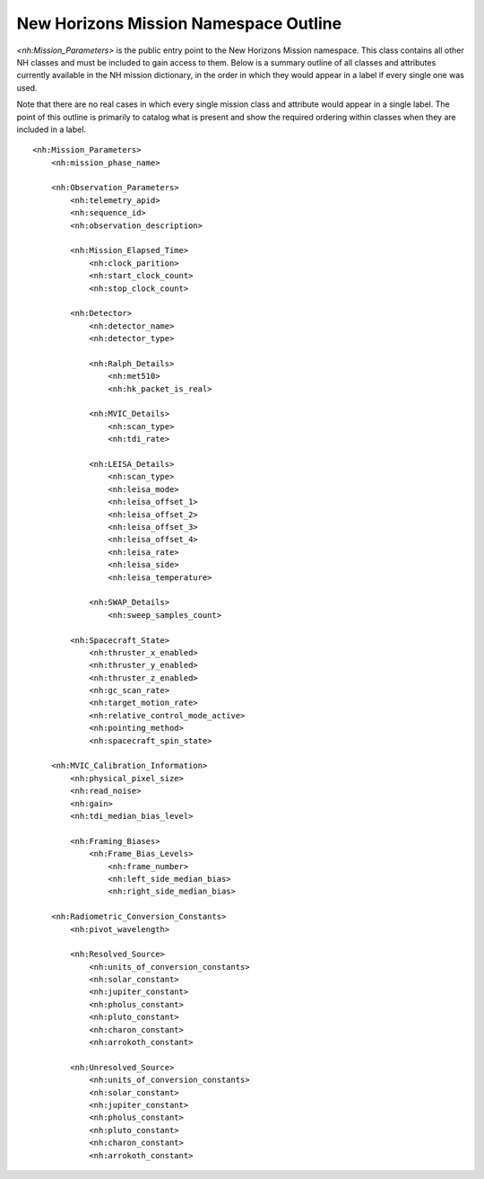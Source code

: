 New Horizons Mission Namespace Outline
##################################################

*<nh:Mission_Parameters>* is the public entry point to the New Horizons Mission 
namespace. This class contains all other NH classes and must be included to gain
access to them. Below is a summary outline of all classes and attributes 
currently available in the NH mission dictionary, in the order in which they 
would appear in a label if every single one was used. 

Note that there are no real cases in which every single mission class and 
attribute would appear in a single label. The point of this outline is primarily
to catalog what is present and show the required ordering within classes when
they are included in a label.

::

  <nh:Mission_Parameters>
      <nh:mission_phase_name>
      
      <nh:Observation_Parameters>
          <nh:telemetry_apid>
          <nh:sequence_id>
          <nh:observation_description>
          
          <nh:Mission_Elapsed_Time>
              <nh:clock_parition>
              <nh:start_clock_count>
              <nh:stop_clock_count>
          
          <nh:Detector>
              <nh:detector_name>
              <nh:detector_type>
              
              <nh:Ralph_Details>
                  <nh:met510>
                  <nh:hk_packet_is_real>
              
              <nh:MVIC_Details>
                  <nh:scan_type>
                  <nh:tdi_rate>
              
              <nh:LEISA_Details>
                  <nh:scan_type>
                  <nh:leisa_mode>
                  <nh:leisa_offset_1>
                  <nh:leisa_offset_2>
                  <nh:leisa_offset_3>
                  <nh:leisa_offset_4>
                  <nh:leisa_rate>
                  <nh:leisa_side>
                  <nh:leisa_temperature>
              
              <nh:SWAP_Details>
                  <nh:sweep_samples_count>
          
          <nh:Spacecraft_State>
              <nh:thruster_x_enabled>
              <nh:thruster_y_enabled>
              <nh:thruster_z_enabled>
              <nh:gc_scan_rate>
              <nh:target_motion_rate>
              <nh:relative_control_mode_active>
              <nh:pointing_method>
              <nh:spacecraft_spin_state>

      <nh:MVIC_Calibration_Information>
          <nh:physical_pixel_size>
          <nh:read_noise>
          <nh:gain>
          <nh:tdi_median_bias_level>
          
          <nh:Framing_Biases>
              <nh:Frame_Bias_Levels>
                  <nh:frame_number>
                  <nh:left_side_median_bias>
                  <nh:right_side_median_bias>
      
      <nh:Radiometric_Conversion_Constants>
          <nh:pivot_wavelength>
          
          <nh:Resolved_Source>
              <nh:units_of_conversion_constants>
              <nh:solar_constant>
              <nh:jupiter_constant>
              <nh:pholus_constant>
              <nh:pluto_constant>
              <nh:charon_constant>
              <nh:arrokoth_constant>
          
          <nh:Unresolved_Source>
              <nh:units_of_conversion_constants>
              <nh:solar_constant>
              <nh:jupiter_constant>
              <nh:pholus_constant>
              <nh:pluto_constant>
              <nh:charon_constant>
              <nh:arrokoth_constant>
